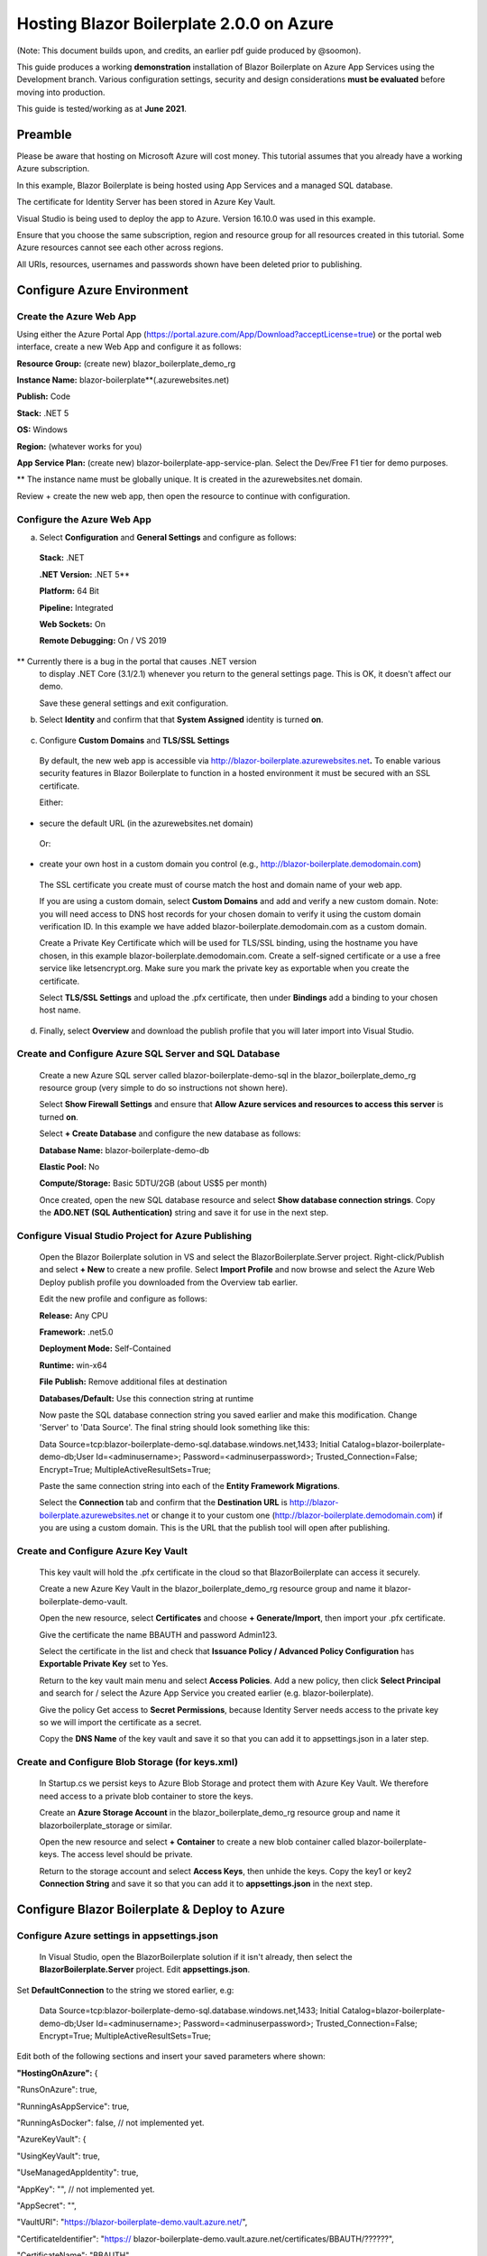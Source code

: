 **Hosting Blazor Boilerplate 2.0.0 on Azure**
=============================================

(Note: This document builds upon, and credits, an earlier pdf guide
produced by @soomon).

This guide produces a working **demonstration** installation of Blazor
Boilerplate on Azure App Services using the Development branch. Various
configuration settings, security and design considerations **must be
evaluated** before moving into production.

This guide is tested/working as at **June 2021**.

Preamble 
~~~~~~~~

Please be aware that hosting on Microsoft Azure will cost money. This
tutorial assumes that you already have a working Azure subscription.

In this example, Blazor Boilerplate is being hosted using App Services
and a managed SQL database.

The certificate for Identity Server has been stored in Azure Key Vault.

Visual Studio is being used to deploy the app to Azure. Version 16.10.0
was used in this example.

Ensure that you choose the same subscription, region and resource group
for all resources created in this tutorial. Some Azure resources cannot
see each other across regions.

All URIs, resources, usernames and passwords shown have been deleted
prior to publishing.

Configure Azure Environment
~~~~~~~~~~~~~~~~~~~~~~~~~~~

Create the Azure Web App
------------------------

Using either the Azure Portal App
(https://portal.azure.com/App/Download?acceptLicense=true) or the portal
web interface, create a new Web App and configure it as follows:

.. image:: /images/hosting_on_azure/image1.png
   :width: 3.51389in
   :height: 4.39077in

**Resource Group:** (create new) blazor_boilerplate_demo_rg

**Instance Name:** blazor-boilerplate**(.azurewebsites.net)

**Publish:** Code

**Stack:** .NET 5

**OS:** Windows

**Region:** (whatever works for you)

**App Service Plan:** (create new) blazor-boilerplate-app-service-plan.
Select the Dev/Free F1 tier for demo purposes.

\*\* The instance name must be globally unique. It is created in the
azurewebsites.net domain.

Review + create the new web app, then open the resource to continue with
configuration.

Configure the Azure Web App
---------------------------

.. image:: /images/hosting_on_azure/image2.png
   :width: 7.26875in
   :height: 2.80417in

a. Select **Configuration** and **General Settings** and configure as
   follows:

..

   .. image:: /images/hosting_on_azure/image3.png
      :width: 2.44444in
      :height: 4.17264in

   **Stack:** .NET

   **.NET Version:** .NET 5*\*

   **Platform:** 64 Bit

   **Pipeline:** Integrated

   **Web Sockets:** On

   **Remote Debugging:** On / VS 2019

\*\* Currently there is a bug in the portal that causes .NET version
   to display .NET Core (3.1/2.1) whenever you return to the general
   settings page. This is OK, it doesn't affect our demo.

   Save these general settings and exit configuration.

b. Select **Identity** and confirm that that **System Assigned** identity
   is turned **on**.

..

   .. image:: /images/hosting_on_azure/image4.png
      :width: 1.66675in
      :height: 2.31956in

c. Configure **Custom Domains** and **TLS/SSL Settings**

..

   By default, the new web app is accessible via
   http://blazor-boilerplate.azurewebsites.net\ **.** To enable various
   security features in Blazor Boilerplate to function in a hosted
   environment it must be secured with an SSL certificate.

   Either:

-  secure the default URL (in the azurewebsites.net domain)

..

   Or:

-  create your own host in a custom domain you control (e.g.,
   http://blazor-boilerplate.demodomain.com)

..

   The SSL certificate you create must of course match the host and
   domain name of your web app.

   If you are using a custom domain, select **Custom Domains** and add and verify a new custom domain.
   Note: you will need access to DNS host records for your chosen domain
   to verify it using the custom domain verification ID. In this example
   we have added blazor-boilerplate.demodomain.com as a custom domain.

   Create a Private Key Certificate which will be used for TLS/SSL
   binding, using the hostname you have chosen, in this example
   blazor-boilerplate.demodomain.com. Create a self-signed certificate
   or a use a free service like letsencrypt.org.
   Make sure you mark the private key as exportable when you create the
   certificate.

   Select **TLS/SSL Settings** and upload the .pfx certificate, then
   under **Bindings** add a binding to your chosen host name.

   .. image:: /images/hosting_on_azure/image5.png
      :width: 2.88194in
      :height: 2.77357in

d. Finally, select **Overview** and download the publish profile that
   you will later import into Visual Studio.

Create and Configure Azure SQL Server and SQL Database
------------------------------------------------------

   Create a new Azure SQL server called blazor-boilerplate-demo-sql in the blazor_boilerplate_demo_rg resource group (very
   simple to do so instructions not shown here). 

   Select **Show Firewall Settings** and ensure that **Allow Azure
   services and resources to access this server** is turned **on**.

   .. image:: /images/hosting_on_azure/image6.png
      :width: 1.88194in
      :height: 1.87133in

   Select **+ Create Database** and configure the new database as
   follows:

   **Database Name:** blazor-boilerplate-demo-db

   **Elastic Pool:** No

   **Compute/Storage:** Basic 5DTU/2GB (about US$5 per month)

   Once created, open the new SQL database resource and select **Show
   database connection strings**. Copy the **ADO.NET (SQL Authentication)**
   string and save it for use in the next step.

Configure Visual Studio Project for Azure Publishing
----------------------------------------------------

   Open the Blazor Boilerplate solution in VS and select the
   BlazorBoilerplate.Server project. Right-click/Publish and select **+
   New** to create a new profile. Select **Import Profile** and now
   browse and select the Azure Web Deploy publish profile you downloaded
   from the Overview tab earlier.

   Edit the new profile and configure as follows:

   .. image:: /images/hosting_on_azure/image7.png
      :width: 3in
      :height: 2.18293in

   **Release:** Any CPU

   **Framework:** .net5.0

   **Deployment Mode:** Self-Contained

   **Runtime:** win-x64

   **File Publish:** Remove additional files at destination

   **Databases/Default:** Use this connection string at runtime

   Now paste the SQL database connection string you saved earlier and
   make this modification. Change 'Server' to 'Data Source'. The final
   string should look something like this:

   Data
   Source=tcp:blazor-boilerplate-demo-sql.database.windows.net,1433;
   Initial Catalog=blazor-boilerplate-demo-db;User Id=<adminusername>;
   Password=<adminuserpassword>; Trusted_Connection=False; Encrypt=True;
   MultipleActiveResultSets=True;

   Paste the same connection string into each of the **Entity Framework
   Migrations**.

   .. image:: /images/hosting_on_azure/image8.png
      :width: 1.56953in
      :height: 2.17372in

   Select the **Connection** tab and confirm that the **Destination
   URL** is http://blazor-boilerplate.azurewebsites.net or change it to
   your custom one (http://blazor-boilerplate.demodomain.com) if you are
   using a custom domain. This is the URL that the publish tool will
   open after publishing.

Create and Configure Azure Key Vault
------------------------------------

   This key vault will hold the .pfx certificate in the cloud so that
   BlazorBoilerplate can access it securely.

   Create a new Azure Key Vault in the blazor_boilerplate_demo_rg
   resource group and name it blazor-boilerplate-demo-vault.

   Open the new resource, select **Certificates** and choose **+
   Generate/Import**, then import your .pfx certificate.

   Give the certificate the name BBAUTH and password Admin123.

   .. image:: /images/hosting_on_azure/image9.png
      :width: 2.65291in
      :height: 3.17377in

   Select the certificate in the list and check that **Issuance Policy /
   Advanced Policy Configuration** has **Exportable Private Key** set to
   Yes.

   Return to the key vault main menu and select **Access Policies**. Add
   a new policy, then click **Select Principal** and search for / select
   the Azure App Service you created earlier (e.g. blazor-boilerplate).

   Give the policy Get access to **Secret Permissions**, because
   Identity Server needs access to the private key so we will import the
   certificate as a secret.

   .. image:: /images/hosting_on_azure/image10.png
      :width: 3.18139in
      :height: 3.4375in

   Copy the **DNS Name** of the key vault and save it so that you can
   add it to appsettings.json in a later step.

Create and Configure Blob Storage (for keys.xml)
------------------------------------------------

   In Startup.cs we persist keys to Azure Blob Storage and protect them
   with Azure Key Vault. We therefore need access to a private blob
   container to store the keys.

   Create an **Azure Storage Account** in the blazor_boilerplate_demo_rg
   resource group and name it blazorboilerplate_storage or similar.

   Open the new resource and select **+ Container** to create a new blob
   container called blazor-boilerplate-keys. The access level should be
   private.

   Return to the storage account and select **Access Keys**, then unhide
   the keys. Copy the key1 or key2 **Connection String** and save it so
   that you can add it to **appsettings.json** in the next step.

Configure Blazor Boilerplate & Deploy to Azure
~~~~~~~~~~~~~~~~~~~~~~~~~~~~~~~~~~~~~~~~~~~~~~

Configure Azure settings in appsettings.json 
--------------------------------------------

   In Visual Studio, open the BlazorBoilerplate solution if it isn't
   already, then select the **BlazorBoilerplate.Server** project. Edit
   **appsettings.json**.

Set **DefaultConnection** to the string we stored earlier, e.g:

   Data
   Source=tcp:blazor-boilerplate-demo-sql.database.windows.net,1433;
   Initial Catalog=blazor-boilerplate-demo-db;User Id=<adminusername>;
   Password=<adminuserpassword>; Trusted_Connection=False; Encrypt=True;
   MultipleActiveResultSets=True;

Edit both of the following sections and insert your saved parameters where shown:

**"HostingOnAzure":** {

"RunsOnAzure": true,

"RunningAsAppService": true,

"RunningAsDocker": false, // not implemented yet.

"AzureKeyVault": {

"UsingKeyVault": true,

"UseManagedAppIdentity": true,

"AppKey": "", // not implemented yet.

"AppSecret": "",

"VaultURI": "https://blazor-boilerplate-demo.vault.azure.net/",

"CertificateIdentifier": "https://
blazor-boilerplate-demo.vault.azure.net/certificates/BBAUTH/??????",

"CertificateName": "BBAUTH",

   "StorageConnectionString": "DefaultEndpointsProtocol=https;
   AccountName=blazorboilerplate_storage; AccountKey=???????????????????????????==;
   EndpointSuffix=core.windows.net",

"ContainerName": "blazor-boilerplate-keys",

"KeyBlobName": "keys.xml"

}

},

**"BlazorBoilerplate"**: {

"ApplicationUrl": "https://blazor-boilerplate.demodomain.com",

"IS4ApplicationUrl": "https://blazor-boilerplate.demodomain.com",

"UseLocalCertStore": false,

"CertificateThumbprint": "???????????????????????????????????",

"RequireConfirmedEmail": false,

"API": {

"Logging": {

"Enabled": true,

"IgnorePaths": [ "/api/account", "/api/admin", "/api/apilog" ]

},

"Doc": {

"Enabled": true

}

},

"UsePostgresServer": false

},

   You may also want to change **Serilog / MinimumLevel / Default** from
   'Warning' to 'Debug' while you are getting the demo up and running.

Check / Modify Startup.cs
~~~~~~~~~~~~~~~~~~~~~~~~~~

   In Visual Studio, open the BlazorBoilerplate solution if it isn't
   already, then select the **BlazorBoilerplate.Server** project. Edit
   **Startup.cs**.

   The section that relates to Azure hosting begins around line 147.
   Edit the two lines below as shown:

   (Add a reference to **using Azure.Identity;**)

   **dataProtectionBuilder.PersistKeysToAzureBlobStorage**\ (Configuration["HostingOnAzure:AzureKeyVault:StorageConnectionString"],
   Configuration["HostingOnAzure:AzureKeyVault:ContainerName"],
   Configuration["HostingOnAzure:AzureKeyVault:KeyBlobName"]);

   **dataProtectionBuilder.ProtectKeysWithAzureKeyVault**\ (new
   Uri(Configuration["HostingOnAzure:AzureKeyVault:CertificateIdentifier"]),
   new DefaultAzureCredential());

   These lines will now read their configuration values from
   **appsettings.json**.

   There is a limitation of persisting keys to blob storage in the
   library we are currently using. The blob won't get created on first
   run, and will probably error. To fix this, comment out the
   **dataProtectionBuilder.ProtectKeysWithAzureKeyVault** for now, publish the app and let it run, and
   verify that **keys.xml** is created in the blob container before you
   uncomment it.

Publish the BlazorBoilerplate Solution
~~~~~~~~~~~~~~~~~~~~~~~~~~~~~~~~~~~~~~

   Right-Click the **BlazorBoilerplate.Server** project and select
   **Publish.** Hit the Publish button and check that the app publishes
   without errors and opens a browser with the URL you specified earlier
   in the publish profile.

   If the app was published successfully, you can now check that it
   managed to persist keys to blob storage. Open your **Storage
   Account** and select **Containers**. Open the blazor-boilerplate-keys
   container and confirm that keys.xml now exists. If so, proceed to the
   final step below.

   .. image:: /images/hosting_on_azure/image11.png
      :width: 2.75926in
      :height: 1.55556in

   The site should now
   redirect to https://blazor-boilerplate.demodomain.com or
   https://blazor-boilerplate.azurewebsites.net if you aren't using a
   custom domain, and open correctly at the Blazor Boilerplate home
   page.

Azure Troubleshooting Tips
--------------------------

Kudu
~~~~

The **Kudu Diagnostic Console** is available at
https://blazor-boilerplate.scm.azurewebsites.net/DebugConsole.

A few of the more useful troubleshooting logs are:

**/LogFiles/stdout_???_??.log**. This is where you can monitor various
EntityFrameworkCore database commands.

**/site/wwwroot/Logs/log-????.log.** If you set the **Serilog
MinimumLevel** to Debug earlier you will see the full series of startup
log entries, including any errors related to startup.

You can also stream logs from the web app either within the Azure Portal
(Web App Service / Monitoring / Log Stream) or to Visual Studio if you
prefer.

Remote Debug in Visual Studio
~~~~~~~~~~~~~~~~~~~~~~~~~~~~~

To remotely debug, you must first publish a **Debug Configuration** of
Blazor Boilerplate to Azure.

As a simple remote debugging test, try the following:

Open **the Shared / Modules** folder and the
**BlazorBoilerplate.Theme.Material.Demo** project. Open the **Pages**
folder and edit **TodoList.razor.** Set a breakpoint at the line **await
LoadMainEntities();**

Open **Cloud Explorer** in Visual Studio and select your web app within your subscription (under App Services),
right-click and**Attach Debugger** to the Blazor
Boilerplate app as described above. The Visual Studio Output Window will
show the application starting up. Once symbols are loaded a browser
should open and display the home page. Select **ToDo List** and
execution should halt at the **await LoadMainEntities();** breakpoint in VS.

Azure Portal Web App Diagnostic Tools
~~~~~~~~~~~~~~~~~~~~~~~~~~~~~~~~~~~~~

**App Service Diagnostics** as accessed via **Diagnose and Solve
Problems** within the Web App on the Azure Portal.

.. image:: /images/hosting_on_azure/image12.png
   :width: 3.69463in
   :height: 1.19451in

**Diagnostic Tools** has a couple of useful tools, including **Check
Connection String**, access to **Application Event Logs**, and
**Advanced Application Restart**.